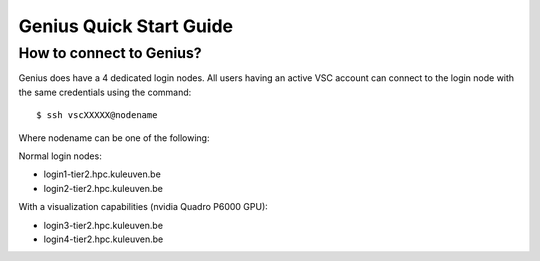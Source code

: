 Genius Quick Start Guide
========================
How to connect to Genius?
-------------------------
Genius does have a 4 dedicated login nodes. All users having an active VSC account can connect to the login node with the same credentials using the command: 

::
  
  $ ssh vscXXXXX@nodename 

Where nodename can be one of the following: 

Normal login nodes: 

- login1-tier2.hpc.kuleuven.be 
- login2-tier2.hpc.kuleuven.be 

With a visualization capabilities (nvidia Quadro P6000 GPU): 

- login3-tier2.hpc.kuleuven.be  
- login4-tier2.hpc.kuleuven.be  
